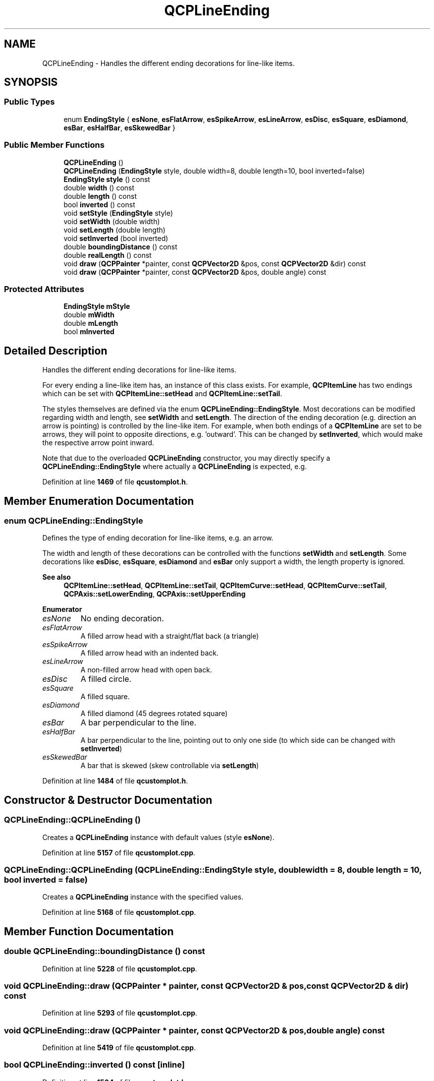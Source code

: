 .TH "QCPLineEnding" 3 "Wed Mar 15 2023" "OmronPID" \" -*- nroff -*-
.ad l
.nh
.SH NAME
QCPLineEnding \- Handles the different ending decorations for line-like items\&.  

.SH SYNOPSIS
.br
.PP
.SS "Public Types"

.in +1c
.ti -1c
.RI "enum \fBEndingStyle\fP { \fBesNone\fP, \fBesFlatArrow\fP, \fBesSpikeArrow\fP, \fBesLineArrow\fP, \fBesDisc\fP, \fBesSquare\fP, \fBesDiamond\fP, \fBesBar\fP, \fBesHalfBar\fP, \fBesSkewedBar\fP }"
.br
.in -1c
.SS "Public Member Functions"

.in +1c
.ti -1c
.RI "\fBQCPLineEnding\fP ()"
.br
.ti -1c
.RI "\fBQCPLineEnding\fP (\fBEndingStyle\fP style, double width=8, double length=10, bool inverted=false)"
.br
.ti -1c
.RI "\fBEndingStyle\fP \fBstyle\fP () const"
.br
.ti -1c
.RI "double \fBwidth\fP () const"
.br
.ti -1c
.RI "double \fBlength\fP () const"
.br
.ti -1c
.RI "bool \fBinverted\fP () const"
.br
.ti -1c
.RI "void \fBsetStyle\fP (\fBEndingStyle\fP style)"
.br
.ti -1c
.RI "void \fBsetWidth\fP (double width)"
.br
.ti -1c
.RI "void \fBsetLength\fP (double length)"
.br
.ti -1c
.RI "void \fBsetInverted\fP (bool inverted)"
.br
.ti -1c
.RI "double \fBboundingDistance\fP () const"
.br
.ti -1c
.RI "double \fBrealLength\fP () const"
.br
.ti -1c
.RI "void \fBdraw\fP (\fBQCPPainter\fP *painter, const \fBQCPVector2D\fP &pos, const \fBQCPVector2D\fP &dir) const"
.br
.ti -1c
.RI "void \fBdraw\fP (\fBQCPPainter\fP *painter, const \fBQCPVector2D\fP &pos, double angle) const"
.br
.in -1c
.SS "Protected Attributes"

.in +1c
.ti -1c
.RI "\fBEndingStyle\fP \fBmStyle\fP"
.br
.ti -1c
.RI "double \fBmWidth\fP"
.br
.ti -1c
.RI "double \fBmLength\fP"
.br
.ti -1c
.RI "bool \fBmInverted\fP"
.br
.in -1c
.SH "Detailed Description"
.PP 
Handles the different ending decorations for line-like items\&. 


.PP
For every ending a line-like item has, an instance of this class exists\&. For example, \fBQCPItemLine\fP has two endings which can be set with \fBQCPItemLine::setHead\fP and \fBQCPItemLine::setTail\fP\&.
.PP
The styles themselves are defined via the enum \fBQCPLineEnding::EndingStyle\fP\&. Most decorations can be modified regarding width and length, see \fBsetWidth\fP and \fBsetLength\fP\&. The direction of the ending decoration (e\&.g\&. direction an arrow is pointing) is controlled by the line-like item\&. For example, when both endings of a \fBQCPItemLine\fP are set to be arrows, they will point to opposite directions, e\&.g\&. 'outward'\&. This can be changed by \fBsetInverted\fP, which would make the respective arrow point inward\&.
.PP
Note that due to the overloaded \fBQCPLineEnding\fP constructor, you may directly specify a \fBQCPLineEnding::EndingStyle\fP where actually a \fBQCPLineEnding\fP is expected, e\&.g\&. 
.PP
.nf

.fi
.PP
 
.PP
Definition at line \fB1469\fP of file \fBqcustomplot\&.h\fP\&.
.SH "Member Enumeration Documentation"
.PP 
.SS "enum \fBQCPLineEnding::EndingStyle\fP"
Defines the type of ending decoration for line-like items, e\&.g\&. an arrow\&.
.PP
.PP
The width and length of these decorations can be controlled with the functions \fBsetWidth\fP and \fBsetLength\fP\&. Some decorations like \fBesDisc\fP, \fBesSquare\fP, \fBesDiamond\fP and \fBesBar\fP only support a width, the length property is ignored\&.
.PP
\fBSee also\fP
.RS 4
\fBQCPItemLine::setHead\fP, \fBQCPItemLine::setTail\fP, \fBQCPItemCurve::setHead\fP, \fBQCPItemCurve::setTail\fP, \fBQCPAxis::setLowerEnding\fP, \fBQCPAxis::setUpperEnding\fP 
.RE
.PP

.PP
\fBEnumerator\fP
.in +1c
.TP
\fB\fIesNone \fP\fP
No ending decoration\&. 
.TP
\fB\fIesFlatArrow \fP\fP
A filled arrow head with a straight/flat back (a triangle) 
.TP
\fB\fIesSpikeArrow \fP\fP
A filled arrow head with an indented back\&. 
.TP
\fB\fIesLineArrow \fP\fP
A non-filled arrow head with open back\&. 
.TP
\fB\fIesDisc \fP\fP
A filled circle\&. 
.TP
\fB\fIesSquare \fP\fP
A filled square\&. 
.TP
\fB\fIesDiamond \fP\fP
A filled diamond (45 degrees rotated square) 
.TP
\fB\fIesBar \fP\fP
A bar perpendicular to the line\&. 
.TP
\fB\fIesHalfBar \fP\fP
A bar perpendicular to the line, pointing out to only one side (to which side can be changed with \fBsetInverted\fP) 
.TP
\fB\fIesSkewedBar \fP\fP
A bar that is skewed (skew controllable via \fBsetLength\fP) 
.PP
Definition at line \fB1484\fP of file \fBqcustomplot\&.h\fP\&.
.SH "Constructor & Destructor Documentation"
.PP 
.SS "QCPLineEnding::QCPLineEnding ()"
Creates a \fBQCPLineEnding\fP instance with default values (style \fBesNone\fP)\&. 
.PP
Definition at line \fB5157\fP of file \fBqcustomplot\&.cpp\fP\&.
.SS "QCPLineEnding::QCPLineEnding (\fBQCPLineEnding::EndingStyle\fP style, double width = \fC8\fP, double length = \fC10\fP, bool inverted = \fCfalse\fP)"
Creates a \fBQCPLineEnding\fP instance with the specified values\&. 
.PP
Definition at line \fB5168\fP of file \fBqcustomplot\&.cpp\fP\&.
.SH "Member Function Documentation"
.PP 
.SS "double QCPLineEnding::boundingDistance () const"

.PP
Definition at line \fB5228\fP of file \fBqcustomplot\&.cpp\fP\&.
.SS "void QCPLineEnding::draw (\fBQCPPainter\fP * painter, const \fBQCPVector2D\fP & pos, const \fBQCPVector2D\fP & dir) const"

.PP
Definition at line \fB5293\fP of file \fBqcustomplot\&.cpp\fP\&.
.SS "void QCPLineEnding::draw (\fBQCPPainter\fP * painter, const \fBQCPVector2D\fP & pos, double angle) const"

.PP
Definition at line \fB5419\fP of file \fBqcustomplot\&.cpp\fP\&.
.SS "bool QCPLineEnding::inverted () const\fC [inline]\fP"

.PP
Definition at line \fB1504\fP of file \fBqcustomplot\&.h\fP\&.
.SS "double QCPLineEnding::length () const\fC [inline]\fP"

.PP
Definition at line \fB1503\fP of file \fBqcustomplot\&.h\fP\&.
.SS "double QCPLineEnding::realLength () const"
Starting from the origin of this line ending (which is style specific), returns the length covered by the line ending symbol, in backward direction\&.
.PP
For example, the \fBesSpikeArrow\fP has a shorter real length than a \fBesFlatArrow\fP, even if both have the same \fBsetLength\fP value, because the spike arrow has an inward curved back, which reduces the length along its center axis (the drawing origin for arrows is at the tip)\&.
.PP
This function is used for precise, style specific placement of line endings, for example in QCPAxes\&. 
.PP
Definition at line \fB5263\fP of file \fBqcustomplot\&.cpp\fP\&.
.SS "void QCPLineEnding::setInverted (bool inverted)"
Sets whether the ending decoration shall be inverted\&. For example, an arrow decoration will point inward when \fIinverted\fP is set to true\&.
.PP
Note that also the \fIwidth\fP direction is inverted\&. For symmetrical ending styles like arrows or discs, this doesn't make a difference\&. However, asymmetric styles like \fBesHalfBar\fP are affected by it, which can be used to control to which side the half bar points to\&. 
.PP
Definition at line \fB5214\fP of file \fBqcustomplot\&.cpp\fP\&.
.SS "void QCPLineEnding::setLength (double length)"
Sets the length of the ending decoration, if the style supports it\&. On arrows, for example, the length defines the size in pointing direction\&.
.PP
\fBSee also\fP
.RS 4
\fBsetWidth\fP 
.RE
.PP

.PP
Definition at line \fB5201\fP of file \fBqcustomplot\&.cpp\fP\&.
.SS "void QCPLineEnding::setStyle (\fBQCPLineEnding::EndingStyle\fP style)"
Sets the style of the ending decoration\&. 
.PP
Definition at line \fB5179\fP of file \fBqcustomplot\&.cpp\fP\&.
.SS "void QCPLineEnding::setWidth (double width)"
Sets the width of the ending decoration, if the style supports it\&. On arrows, for example, the width defines the size perpendicular to the arrow's pointing direction\&.
.PP
\fBSee also\fP
.RS 4
\fBsetLength\fP 
.RE
.PP

.PP
Definition at line \fB5190\fP of file \fBqcustomplot\&.cpp\fP\&.
.SS "\fBEndingStyle\fP QCPLineEnding::style () const\fC [inline]\fP"

.PP
Definition at line \fB1501\fP of file \fBqcustomplot\&.h\fP\&.
.SS "double QCPLineEnding::width () const\fC [inline]\fP"

.PP
Definition at line \fB1502\fP of file \fBqcustomplot\&.h\fP\&.
.SH "Member Data Documentation"
.PP 
.SS "bool QCPLineEnding::mInverted\fC [protected]\fP"

.PP
Definition at line \fB1522\fP of file \fBqcustomplot\&.h\fP\&.
.SS "double QCPLineEnding::mLength\fC [protected]\fP"

.PP
Definition at line \fB1521\fP of file \fBqcustomplot\&.h\fP\&.
.SS "\fBEndingStyle\fP QCPLineEnding::mStyle\fC [protected]\fP"

.PP
Definition at line \fB1520\fP of file \fBqcustomplot\&.h\fP\&.
.SS "double QCPLineEnding::mWidth\fC [protected]\fP"

.PP
Definition at line \fB1521\fP of file \fBqcustomplot\&.h\fP\&.

.SH "Author"
.PP 
Generated automatically by Doxygen for OmronPID from the source code\&.
